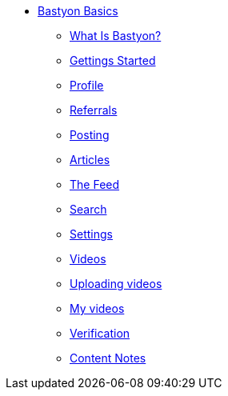 * xref:what_is_bastyon.adoc[Bastyon Basics]
** xref:what_is_bastyon.adoc[What Is Bastyon?]
** xref:getting_started.adoc[Gettings Started]
** xref:profile.adoc[Profile]
** xref:referrals.adoc[Referrals]
** xref:posting.adoc[Posting]
** xref:articles.adoc[Articles]
** xref:feed.adoc[The Feed]
** xref:search.adoc[Search]
** xref:settings.adoc[Settings]
** xref:videos.adoc[Videos]
** xref:uploadingvideos.adoc[Uploading videos]
** xref:myvideos.adoc[My videos]
** xref:verification.adoc[Verification]
** xref:content_notes.adoc[Content Notes]